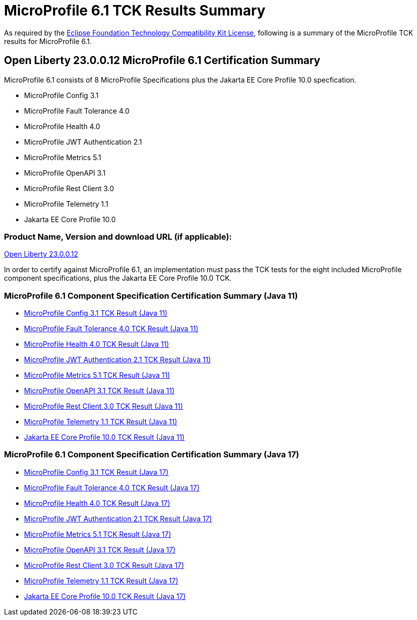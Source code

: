:page-layout: certification
= MicroProfile 6.1 TCK Results Summary

As required by the https://www.eclipse.org/legal/tck.php[Eclipse Foundation Technology Compatibility Kit License], following is a summary of the MicroProfile TCK results for MicroProfile 6.1.

== Open Liberty 23.0.0.12 MicroProfile 6.1 Certification Summary

MicroProfile 6.1 consists of 8 MicroProfile Specifications plus the Jakarta EE Core Profile 10.0 specfication.

* MicroProfile Config 3.1

* MicroProfile Fault Tolerance 4.0

* MicroProfile Health 4.0

* MicroProfile JWT Authentication 2.1

* MicroProfile Metrics 5.1

* MicroProfile OpenAPI 3.1

* MicroProfile Rest Client 3.0

* MicroProfile Telemetry 1.1

* Jakarta EE Core Profile 10.0

=== Product Name, Version and download URL (if applicable):

https://public.dhe.ibm.com/ibmdl/export/pub/software/openliberty/runtime/release/23.0.0.12/openliberty-23.0.0.12.zip[Open Liberty 23.0.0.12]


In order to certify against MicroProfile 6.1, an implementation must pass the TCK tests for the eight included MicroProfile component specifications, plus
the Jakarta EE Core Profile 10.0 TCK.


=== MicroProfile 6.1 Component Specification Certification Summary (Java 11)
* xref:config/3.1/23.0.0.12-MicroProfile-Config-3.1-Java11-TCKResults.adoc[MicroProfile Config 3.1 TCK Result (Java 11)]
* xref:faulttolerance/4.0.2/23.0.0.12-MicroProfile-Fault-Tolerance-4.0.2-Java11-TCKResults.adoc[MicroProfile Fault Tolerance 4.0 TCK Result (Java 11)]
* xref:health/4.0.1/23.0.0.12-MicroProfile-Health-4.0.1-Java11-TCKResults.adoc[MicroProfile Health 4.0 TCK Result (Java 11)]
* xref:jwt/2.1/23.0.0.12-MicroProfile-JWT-Auth-2.1-Java11-TCKResults.adoc[MicroProfile JWT Authentication 2.1 TCK Result (Java 11)]
* xref:metrics/5.1.0/23.0.0.12-MicroProfile-Metrics-5.1.0-Java11-TCKResults.adoc[MicroProfile Metrics 5.1 TCK Result (Java 11)]
* xref:openapi/3.1/23.0.0.12-MicroProfile-Open-API-3.1-Java11-TCKResults.adoc[MicroProfile OpenAPI 3.1 TCK Result (Java 11)]
* xref:restclient/3.0.1/23.0.0.12-MicroProfile-Rest-Client-3.0.1-Java11-TCKResults.adoc[MicroProfile Rest Client 3.0 TCK Result (Java 11)]
* xref:telemetry/1.1/23.0.0.12-MicroProfile-Telemetry-1.1-Java11-TCKResults.adoc[MicroProfile Telemetry 1.1 TCK Result (Java 11)]
* xref:../../jakartaee/10/coreprofile/23.0.0.12-Java11-TCKResults.adoc[Jakarta EE Core Profile 10.0 TCK Result (Java 11)]

=== MicroProfile 6.1 Component Specification Certification Summary (Java 17)
* xref:config/3.1/23.0.0.12-MicroProfile-Config-3.1-Java17-TCKResults.adoc[MicroProfile Config 3.1 TCK Result (Java 17)]
* xref:faulttolerance/4.0.2/23.0.0.12-MicroProfile-Fault-Tolerance-4.0.2-Java17-TCKResults.adoc[MicroProfile Fault Tolerance 4.0 TCK Result (Java 17)]
* xref:health/4.0.1/23.0.0.12-MicroProfile-Health-4.0.1-Java17-TCKResults.adoc[MicroProfile Health 4.0 TCK Result (Java 17)]
* xref:jwt/2.1/23.0.0.12-MicroProfile-JWT-Auth-2.1-Java17-TCKResults.adoc[MicroProfile JWT Authentication 2.1 TCK Result (Java 17)]
* xref:metrics/5.1.0/23.0.0.12-MicroProfile-Metrics-5.1.0-Java17-TCKResults.adoc[MicroProfile Metrics 5.1 TCK Result (Java 17)]
* xref:openapi/3.1/23.0.0.12-MicroProfile-Open-API-3.1-Java17-TCKResults.adoc[MicroProfile OpenAPI 3.1 TCK Result (Java 17)]
* xref:restclient/3.0.1/23.0.0.12-MicroProfile-Rest-Client-3.0.1-Java17-TCKResults.adoc[MicroProfile Rest Client 3.0 TCK Result (Java 17)]
* xref:telemetry/1.1/23.0.0.12-MicroProfile-Telemetry-1.1-Java17-TCKResults.adoc[MicroProfile Telemetry 1.1 TCK Result (Java 17)]
* xref:../../jakartaee/10/coreprofile/23.0.0.12-Java17-TCKResults.adoc[Jakarta EE Core Profile 10.0 TCK Result (Java 17)]
